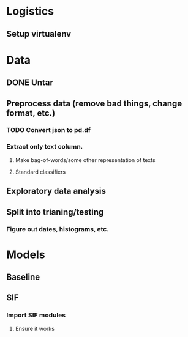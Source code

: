* Logistics
** Setup virtualenv
** 

* Data
** DONE Untar
** Preprocess data (remove bad things, change format, etc.)
*** TODO Convert json to pd.df
*** Extract only text column.
**** Make bag-of-words/some other representation of texts
**** Standard classifiers
** Exploratory data analysis
** Split into trianing/testing
*** Figure out dates, histograms, etc.
*** 

* Models
** Baseline
   SCHEDULED: <2018-10-26 Fri> DEADLINE: <2018-10-29 Mon>
** SIF
*** Import SIF modules
**** Ensure it works
** 
